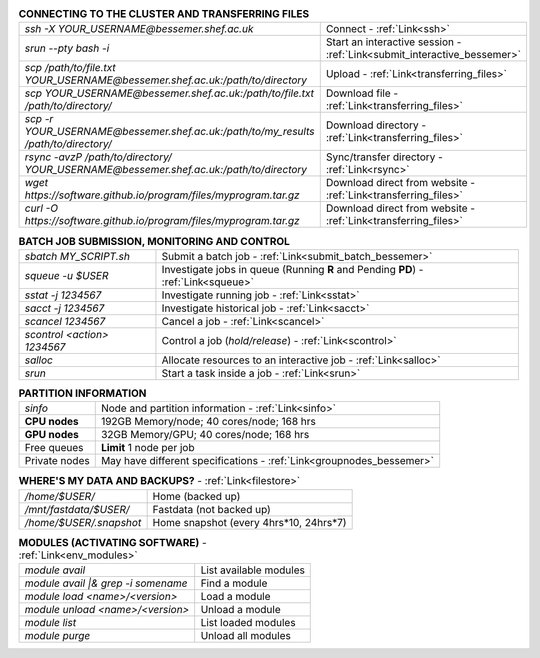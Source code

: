 .. table:: **CONNECTING TO THE CLUSTER AND TRANSFERRING FILES** 
   :align: left
   :widths: auto

   ======================================================================================    =======================================================================
   *ssh -X YOUR_USERNAME@bessemer.shef.ac.uk*                                                Connect - :ref:`Link<ssh>`
   *srun --pty bash -i*                                                                      Start an interactive session - :ref:`Link<submit_interactive_bessemer>`
   *scp /path/to/file.txt YOUR_USERNAME@bessemer.shef.ac.uk:/path/to/directory*              Upload  - :ref:`Link<transferring_files>`
   *scp YOUR_USERNAME@bessemer.shef.ac.uk:/path/to/file.txt /path/to/directory/*             Download file  - :ref:`Link<transferring_files>`
   *scp -r YOUR_USERNAME@bessemer.shef.ac.uk:/path/to/my_results /path/to/directory/*        Download directory  - :ref:`Link<transferring_files>`
   *rsync -avzP /path/to/directory/ YOUR_USERNAME@bessemer.shef.ac.uk:/path/to/directory*    Sync/transfer directory - :ref:`Link<rsync>` 
   *wget https://software.github.io/program/files/myprogram.tar.gz*                          Download direct from website  - :ref:`Link<transferring_files>`
   *curl -O https://software.github.io/program/files/myprogram.tar.gz*                       Download direct from website  - :ref:`Link<transferring_files>`                                            
   ======================================================================================    =======================================================================

.. table:: **BATCH JOB SUBMISSION, MONITORING AND CONTROL**
   :align: left
   :widths: auto

   ===============================        =======================================================================================             
   *sbatch MY_SCRIPT.sh*                  Submit a batch job - :ref:`Link<submit_batch_bessemer>`
   *squeue -u $USER*                      Investigate jobs in queue (Running **R** and Pending **PD**) - :ref:`Link<squeue>`
   *sstat -j 1234567*                     Investigate running job - :ref:`Link<sstat>`
   *sacct -j 1234567*                     Investigate historical job - :ref:`Link<sacct>`
   *scancel 1234567*                      Cancel a job - :ref:`Link<scancel>`
   *scontrol <action> 1234567*            Control a job (*hold/release*) - :ref:`Link<scontrol>`
   *salloc*                               Allocate resources to an interactive job  - :ref:`Link<salloc>`                        
   *srun*                                 Start a task inside a job  - :ref:`Link<srun>`
   ===============================        =======================================================================================           

.. table:: **PARTITION INFORMATION**
   :align: left
   :widths: auto

   ==========================    ==========================================
   *sinfo*                       Node and partition information  - :ref:`Link<sinfo>`
   **CPU nodes**                 192GB Memory/node; 40 cores/node; 168 hrs
   **GPU nodes**                 32GB Memory/GPU; 40 cores/node; 168 hrs
   Free queues                   **Limit** 1 node per job
   Private nodes                 May have different specifications - :ref:`Link<groupnodes_bessemer>`
   ==========================    ==========================================

.. table:: **WHERE'S MY DATA AND BACKUPS?** - :ref:`Link<filestore>`
   :widths: auto
   
   ==========================================      =======================================
   */home/$USER/*                                  Home (backed up)
   */mnt/fastdata/$USER/*                          Fastdata (not backed up)
   */home/$USER/.snapshot*                         Home snapshot (every 4hrs*10, 24hrs*7)
   ==========================================      =======================================

.. table:: **MODULES (ACTIVATING SOFTWARE)** - :ref:`Link<env_modules>`
   :widths: auto
   
   ==========================================      =======================================
   *module avail*                                  List available modules
   *module avail |& grep -i somename*              Find a module
   *module load <name>/<version>*                  Load a module
   *module unload <name>/<version>*                Unload a module
   *module list*                                   List loaded modules
   *module purge*                                  Unload all modules
   ==========================================      =======================================
